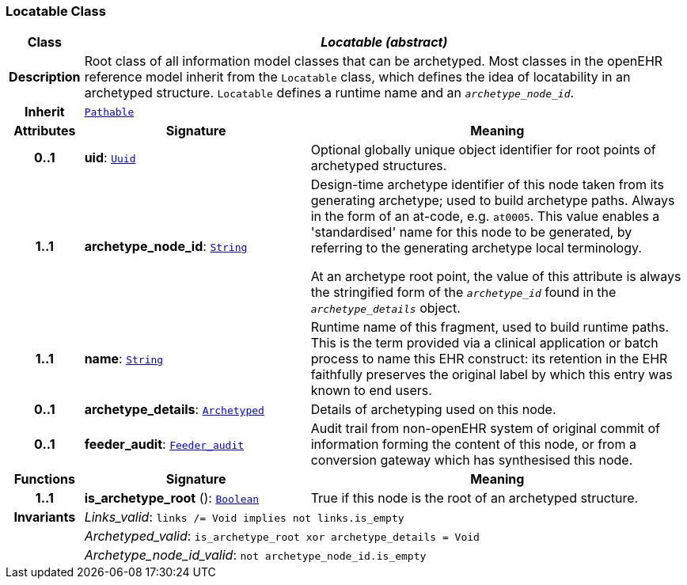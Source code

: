 === Locatable Class

[cols="^1,3,5"]
|===
h|*Class*
2+^h|*__Locatable (abstract)__*

h|*Description*
2+a|Root class of all information model classes that can be archetyped. Most classes in the openEHR reference model inherit from the `Locatable` class, which defines the idea of  locatability in an archetyped structure. `Locatable` defines a runtime name and an `_archetype_node_id_`.

h|*Inherit*
2+|`<<_pathable_class,Pathable>>`

h|*Attributes*
^h|*Signature*
^h|*Meaning*

h|*0..1*
|*uid*: `<<_uuid_class,Uuid>>`
a|Optional globally unique object identifier for root points of archetyped structures.

h|*1..1*
|*archetype_node_id*: `<<_string_class,String>>`
a|Design-time archetype identifier of this node taken from its generating archetype; used to build archetype paths. Always in the form of an at-code, e.g. `at0005`. This value enables a 'standardised' name for this node to be generated, by referring to the generating archetype local terminology.

At an archetype root point, the value of this attribute is always the stringified form of the `_archetype_id_` found in the `_archetype_details_` object.

h|*1..1*
|*name*: `<<_string_class,String>>`
a|Runtime name of this fragment, used to build runtime paths. This is the term provided via a clinical application or batch process to name this EHR construct: its retention in the EHR faithfully preserves the original label by which this entry was known to end users.

h|*0..1*
|*archetype_details*: `<<_archetyped_class,Archetyped>>`
a|Details of archetyping used on this node.

h|*0..1*
|*feeder_audit*: `<<_feeder_audit_class,Feeder_audit>>`
a|Audit trail from non-openEHR system of original commit of information forming the content of this node, or from a conversion gateway which has synthesised this node.
h|*Functions*
^h|*Signature*
^h|*Meaning*

h|*1..1*
|*is_archetype_root* (): `<<_boolean_class,Boolean>>`
a|True if this node is the root of an archetyped structure.

h|*Invariants*
2+a|__Links_valid__: `links /= Void implies not links.is_empty`

h|
2+a|__Archetyped_valid__: `is_archetype_root xor archetype_details = Void`

h|
2+a|__Archetype_node_id_valid__: `not archetype_node_id.is_empty`
|===
